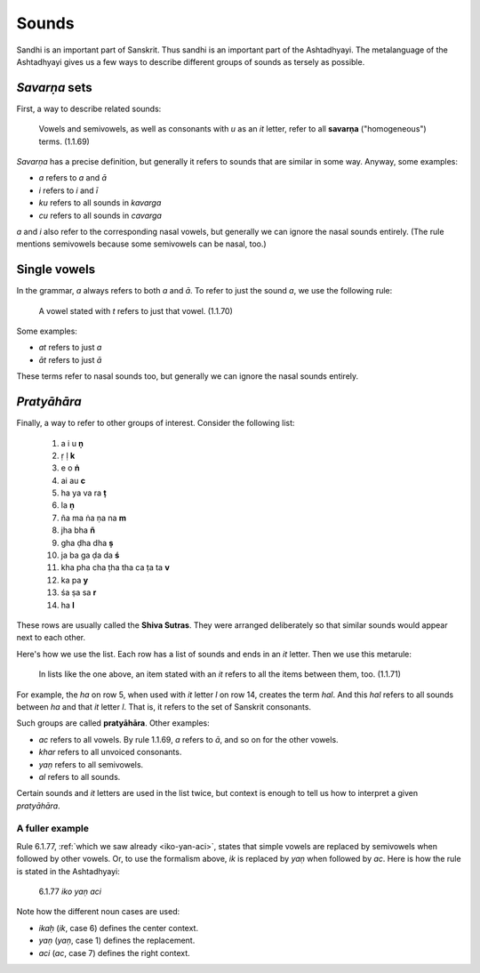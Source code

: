 Sounds
======

Sandhi is an important part of Sanskrit. Thus sandhi is an important part of
the Ashtadhyayi. The metalanguage of the Ashtadhyayi gives us a few ways to
describe different groups of sounds as tersely as possible.

*Savarṇa* sets
--------------

First, a way to describe related sounds:

    Vowels and semivowels, as well as consonants with *u* as an *it* letter,
    refer to all **savarṇa** ("homogeneous") terms. (1.1.69)

*Savarṇa* has a precise definition, but generally it refers to sounds that are
similar in some way. Anyway, some examples:

- *a* refers to *a* and *ā*
- *i* refers to *i* and *ī*
- *ku* refers to all sounds in *kavarga*
- *cu* refers to all sounds in *cavarga*

*a* and *i* also refer to the corresponding nasal vowels, but generally we can
ignore the nasal sounds entirely. (The rule mentions semivowels because some
semivowels can be nasal, too.)

Single vowels
-------------
In the grammar, *a* always refers to both *a* and *ā*. To refer to just the
sound *a*, we use the following rule:

    A vowel stated with *t* refers to just that vowel. (1.1.70)

Some examples:

- *at* refers to just *a*
- *āt* refers to just *ā*

These terms refer to nasal sounds too, but generally we can ignore the nasal
sounds entirely.

*Pratyāhāra*
------------
Finally, a way to refer to other groups of interest. Consider the following
list:

    1. a i u **ṇ**
    2. ṛ ḷ **k**
    3. e o **ṅ**
    4. ai au **c**
    5. ha ya va ra **ṭ**
    6. la **ṇ**
    7. ña ma ṅa ṇa na **m**
    8. jha bha **ñ**
    9. gha ḍha dha **ṣ**
    10. ja ba ga ḍa da **ś**
    11. kha pha cha ṭha tha ca ṭa ta **v**
    12. ka pa **y**
    13. śa ṣa sa **r**
    14. ha **l**

These rows are usually called the **Shiva Sutras**. They were arranged
deliberately so that similar sounds would appear next to each other.

Here's how we use the list. Each row has a list of sounds and ends in an *it*
letter. Then we use this metarule:

    In lists like the one above, an item stated with an *it* refers to all
    the items between them, too. (1.1.71)

For example, the *ha* on row 5, when used with *it* letter *l* on row 14,
creates the term *hal*. And this *hal* refers to all sounds between *ha* and
that *it* letter *l*. That is, it refers to the set of Sanskrit consonants.

Such groups are called **pratyāhāra**. Other examples:

- *ac* refers to all vowels. By rule 1.1.69, *a* refers to *ā*, and so on for
  the other vowels.
- *khar* refers to all unvoiced consonants.
- *yaṇ* refers to all semivowels.
- *al* refers to all sounds.

Certain sounds and *it* letters are used in the list twice, but context is
enough to tell us how to interpret a given *pratyāhāra*.

A fuller example
^^^^^^^^^^^^^^^^

Rule 6.1.77, :ref:`which we saw already <iko-yan-aci>`, states that simple
vowels are replaced by semivowels when followed by other vowels. Or, to use
the formalism above, *ik* is replaced by *yaṇ* when followed by *ac*. Here is
how the rule is stated in the Ashtadhyayi:

    6.1.77 *iko yaṇ aci*

Note how the different noun cases are used:

- *ikaḥ* (*ik*, case 6) defines the center context.
- *yaṇ* (*yaṇ*, case 1) defines the replacement.
- *aci* (*ac*, case 7) defines the right context.
